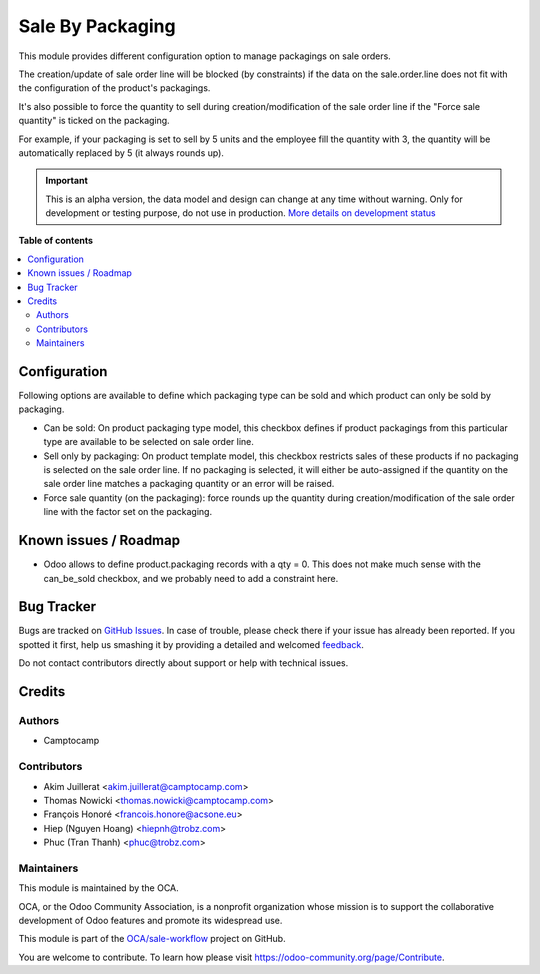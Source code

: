 =================
Sale By Packaging
=================

.. !!!!!!!!!!!!!!!!!!!!!!!!!!!!!!!!!!!!!!!!!!!!!!!!!!!!
   !! This file is generated by oca-gen-addon-readme !!
   !! changes will be overwritten.                   !!
   !!!!!!!!!!!!!!!!!!!!!!!!!!!!!!!!!!!!!!!!!!!!!!!!!!!!

.. |badge1| image:: https://img.shields.io/badge/maturity-Alpha-red.png
    :target: https://odoo-community.org/page/development-status
    :alt: Alpha
.. |badge2| image:: https://img.shields.io/badge/licence-AGPL--3-blue.png
    :target: http://www.gnu.org/licenses/agpl-3.0-standalone.html
    :alt: License: AGPL-3
.. |badge3| image:: https://img.shields.io/badge/github-OCA%2Fsale--workflow-lightgray.png?logo=github
    :target: https://github.com/OCA/sale-workflow/tree/14.0/sale_by_packaging
    :alt: OCA/sale-workflow
.. |badge4| image:: https://img.shields.io/badge/weblate-Translate%20me-F47D42.png
    :target: https://translation.odoo-community.org/projects/sale-workflow-14-0/sale-workflow-14-0-sale_by_packaging
    :alt: Translate me on Weblate
.. |badge5| image:: https://img.shields.io/badge/runbot-Try%20me-875A7B.png
    :target: https://runbot.odoo-community.org/runbot/167/14.0
    :alt: Try me on Runbot

|badge1| |badge2| |badge3| |badge4| |badge5| 

This module provides different configuration option to manage packagings on
sale orders.

The creation/update of sale order line will be blocked (by constraints) if the data on the
sale.order.line does not fit with the configuration of the product's packagings.

It's also possible to force the quantity to sell during creation/modification of the sale order line
if the "Force sale quantity" is ticked on the packaging.

For example, if your packaging is set to sell by 5 units and the employee fill
the quantity with 3, the quantity will be automatically replaced by 5 (it always rounds up).

.. IMPORTANT::
   This is an alpha version, the data model and design can change at any time without warning.
   Only for development or testing purpose, do not use in production.
   `More details on development status <https://odoo-community.org/page/development-status>`_

**Table of contents**

.. contents::
   :local:

Configuration
=============

Following options are available to define which packaging type can be sold and
which product can only be sold by packaging.

* Can be sold: On product packaging type model, this checkbox defines if product
  packagings from this particular type are available to be selected on sale
  order line.

* Sell only by packaging: On product template model, this checkbox restricts
  sales of these products if no packaging is selected on the sale order line.
  If no packaging is selected, it will either be auto-assigned if the quantity
  on the sale order line matches a packaging quantity or an error will be raised.

* Force sale quantity (on the packaging): force rounds up the quantity during
  creation/modification of the sale order line with the factor set on the packaging.

Known issues / Roadmap
======================

* Odoo allows to define product.packaging records with a qty = 0. This does not
  make much sense with the can_be_sold checkbox, and we probably need to add a
  constraint here.

Bug Tracker
===========

Bugs are tracked on `GitHub Issues <https://github.com/OCA/sale-workflow/issues>`_.
In case of trouble, please check there if your issue has already been reported.
If you spotted it first, help us smashing it by providing a detailed and welcomed
`feedback <https://github.com/OCA/sale-workflow/issues/new?body=module:%20sale_by_packaging%0Aversion:%2014.0%0A%0A**Steps%20to%20reproduce**%0A-%20...%0A%0A**Current%20behavior**%0A%0A**Expected%20behavior**>`_.

Do not contact contributors directly about support or help with technical issues.

Credits
=======

Authors
~~~~~~~

* Camptocamp

Contributors
~~~~~~~~~~~~

* Akim Juillerat <akim.juillerat@camptocamp.com>
* Thomas Nowicki <thomas.nowicki@camptocamp.com>
* François Honoré <francois.honore@acsone.eu>
* Hiep (Nguyen Hoang) <hiepnh@trobz.com>
* Phuc (Tran Thanh) <phuc@trobz.com>

Maintainers
~~~~~~~~~~~

This module is maintained by the OCA.

.. image:: https://odoo-community.org/logo.png
   :alt: Odoo Community Association
   :target: https://odoo-community.org

OCA, or the Odoo Community Association, is a nonprofit organization whose
mission is to support the collaborative development of Odoo features and
promote its widespread use.

This module is part of the `OCA/sale-workflow <https://github.com/OCA/sale-workflow/tree/14.0/sale_by_packaging>`_ project on GitHub.

You are welcome to contribute. To learn how please visit https://odoo-community.org/page/Contribute.
